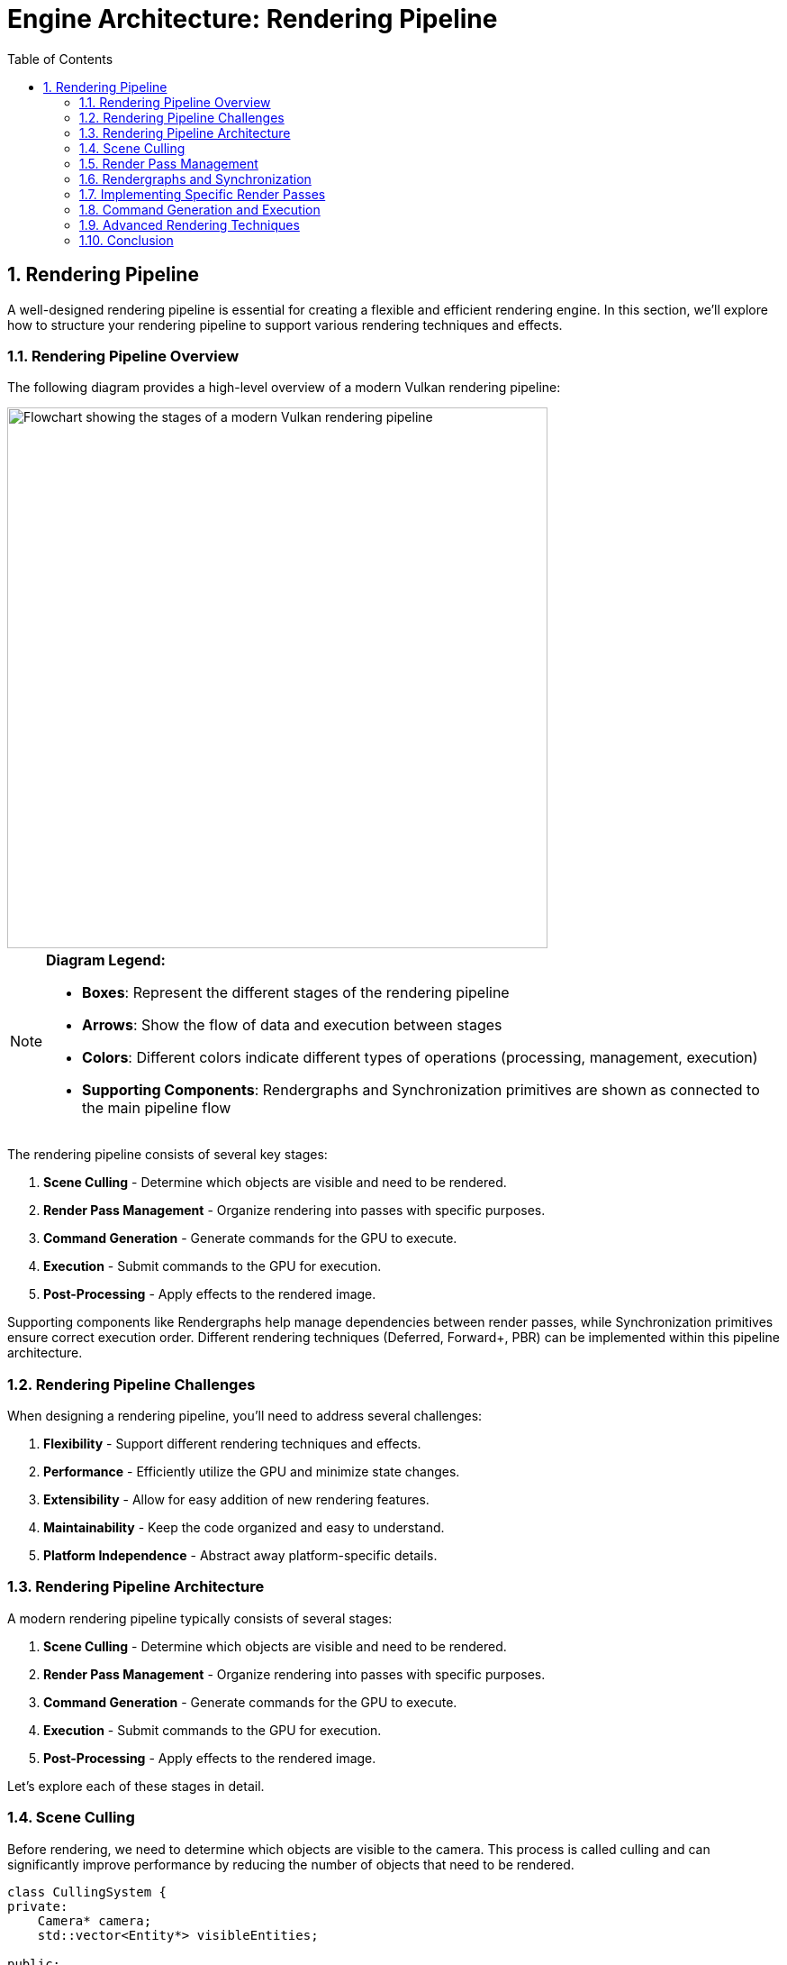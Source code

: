 :pp: {plus}{plus}

= Engine Architecture: Rendering Pipeline
:doctype: book
:sectnums:
:sectnumlevels: 4
:toc: left
:icons: font
:source-highlighter: highlightjs
:source-language: c++

== Rendering Pipeline

A well-designed rendering pipeline is essential for creating a flexible and efficient rendering engine. In this section, we'll explore how to structure your rendering pipeline to support various rendering techniques and effects.

=== Rendering Pipeline Overview

The following diagram provides a high-level overview of a modern Vulkan rendering pipeline:

image::../../../images/rendering_pipeline_flowchart.svg[Rendering Pipeline Flowchart, width=600, alt="Flowchart showing the stages of a modern Vulkan rendering pipeline"]

[NOTE]
====
*Diagram Legend:*

* *Boxes*: Represent the different stages of the rendering pipeline
* *Arrows*: Show the flow of data and execution between stages
* *Colors*: Different colors indicate different types of operations (processing, management, execution)
* *Supporting Components*: Rendergraphs and Synchronization primitives are shown as connected to the main pipeline flow
====

The rendering pipeline consists of several key stages:

1. *Scene Culling* - Determine which objects are visible and need to be rendered.
2. *Render Pass Management* - Organize rendering into passes with specific purposes.
3. *Command Generation* - Generate commands for the GPU to execute.
4. *Execution* - Submit commands to the GPU for execution.
5. *Post-Processing* - Apply effects to the rendered image.

Supporting components like Rendergraphs help manage dependencies between render passes, while Synchronization primitives ensure correct execution order. Different rendering techniques (Deferred, Forward+, PBR) can be implemented within this pipeline architecture.

=== Rendering Pipeline Challenges

When designing a rendering pipeline, you'll need to address several challenges:

1. *Flexibility* - Support different rendering techniques and effects.
2. *Performance* - Efficiently utilize the GPU and minimize state changes.
3. *Extensibility* - Allow for easy addition of new rendering features.
4. *Maintainability* - Keep the code organized and easy to understand.
5. *Platform Independence* - Abstract away platform-specific details.

=== Rendering Pipeline Architecture

A modern rendering pipeline typically consists of several stages:

1. *Scene Culling* - Determine which objects are visible and need to be rendered.
2. *Render Pass Management* - Organize rendering into passes with specific purposes.
3. *Command Generation* - Generate commands for the GPU to execute.
4. *Execution* - Submit commands to the GPU for execution.
5. *Post-Processing* - Apply effects to the rendered image.

Let's explore each of these stages in detail.

=== Scene Culling

Before rendering, we need to determine which objects are visible to the camera. This process is called culling and can significantly improve performance by reducing the number of objects that need to be rendered.

[source,cpp]
----
class CullingSystem {
private:
    Camera* camera;
    std::vector<Entity*> visibleEntities;

public:
    explicit CullingSystem(Camera* cam) : camera(cam) {}

    void SetCamera(Camera* cam) {
        camera = cam;
    }

    void CullScene(const std::vector<Entity*>& allEntities) {
        visibleEntities.clear();

        if (!camera) return;

        // Get camera frustum
        Frustum frustum = camera->GetFrustum();

        // Check each entity against the frustum
        for (auto entity : allEntities) {
            if (!entity->IsActive()) continue;

            auto meshComponent = entity->GetComponent<MeshComponent>();
            if (!meshComponent) continue;

            auto transformComponent = entity->GetComponent<TransformComponent>();
            if (!transformComponent) continue;

            // Get bounding box of the mesh
            BoundingBox boundingBox = meshComponent->GetBoundingBox();

            // Transform bounding box by entity transform
            boundingBox.Transform(transformComponent->GetTransformMatrix());

            // Check if bounding box is visible
            if (frustum.Intersects(boundingBox)) {
                visibleEntities.push_back(entity);
            }
        }
    }

    const std::vector<Entity*>& GetVisibleEntities() const {
        return visibleEntities;
    }
};
----

=== Render Pass Management

Modern rendering techniques often require multiple passes, each with a specific purpose. A render pass manager helps organize these passes and their dependencies.

In this tutorial, we use Vulkan's dynamic rendering feature with vk::raii instead of traditional render passes. Dynamic rendering simplifies the rendering process by allowing us to begin and end rendering operations with a single command, without explicitly creating VkRenderPass and VkFramebuffer objects. The vk::raii namespace provides Resource Acquisition Is Initialization (RAII) wrappers for Vulkan objects, which helps with resource management and makes the code cleaner. Additionally, our engine uses C++20 modules for better code organization, faster compilation times, and improved encapsulation.

=== Rendergraphs and Synchronization

A rendergraph is a higher-level abstraction that represents the entire rendering process as a directed acyclic graph (DAG), where nodes are render passes and edges represent dependencies between them. This approach offers several advantages over traditional render pass management:

==== What is a Rendergraph?

A rendergraph is a data structure that:

1. *Describes Resources*: Tracks all resources (textures, buffers) used in rendering.
2. *Defines Operations*: Specifies what operations (render passes) will be performed.
3. *Manages Dependencies*: Automatically determines the dependencies between operations.
4. *Handles Synchronization*: Automatically inserts necessary synchronization primitives.
5. *Optimizes Memory*: Can perform memory aliasing and other optimizations.

[source,cpp]
----
// A simple rendergraph class
class Rendergraph {
private:
    struct Resource {
        std::string name;
        vk::Format format;
        vk::Extent2D extent;
        vk::ImageUsageFlags usage;
        vk::ImageLayout initialLayout;
        vk::ImageLayout finalLayout;

        // The actual Vulkan resources
        vk::raii::Image image = nullptr;
        vk::raii::DeviceMemory memory = nullptr;
        vk::raii::ImageView view = nullptr;
    };

    struct Pass {
        std::string name;
        std::vector<std::string> inputs;  // Resources read by this pass
        std::vector<std::string> outputs; // Resources written by this pass
        std::function<void(vk::raii::CommandBuffer&)> executeFunc;
    };

    std::unordered_map<std::string, Resource> resources;
    std::vector<Pass> passes;
    std::vector<size_t> executionOrder; // Indices into passes

    // Synchronization objects
    std::vector<vk::raii::Semaphore> semaphores;
    std::vector<std::pair<size_t, size_t>> semaphoreSignalWaitPairs; // (signaling pass, waiting pass)

    vk::raii::Device& device;

public:
    explicit Rendergraph(vk::raii::Device& dev) : device(dev) {}

    // Add a resource to the rendergraph
    void AddResource(const std::string& name, vk::Format format, vk::Extent2D extent,
                    vk::ImageUsageFlags usage, vk::ImageLayout initialLayout,
                    vk::ImageLayout finalLayout) {
        Resource resource;
        resource.name = name;
        resource.format = format;
        resource.extent = extent;
        resource.usage = usage;
        resource.initialLayout = initialLayout;
        resource.finalLayout = finalLayout;

        resources[name] = resource;
    }

    // Add a pass to the rendergraph
    void AddPass(const std::string& name,
                const std::vector<std::string>& inputs,
                const std::vector<std::string>& outputs,
                std::function<void(vk::raii::CommandBuffer&)> executeFunc) {
        Pass pass;
        pass.name = name;
        pass.inputs = inputs;
        pass.outputs = outputs;
        pass.executeFunc = executeFunc;

        passes.push_back(pass);
    }

    // Compile the rendergraph
    void Compile() {
        // Build the dependency graph
        std::vector<std::vector<size_t>> dependencies(passes.size());
        std::vector<std::vector<size_t>> dependents(passes.size());

        // Map resources to the passes that write to them
        std::unordered_map<std::string, size_t> resourceWriters;

        // Find dependencies based on resource usage
        for (size_t i = 0; i < passes.size(); ++i) {
            const auto& pass = passes[i];

            // Check inputs
            for (const auto& input : pass.inputs) {
                auto it = resourceWriters.find(input);
                if (it != resourceWriters.end()) {
                    // This pass depends on the pass that writes to this resource
                    dependencies[i].push_back(it->second);
                    dependents[it->second].push_back(i);
                }
            }

            // Record outputs
            for (const auto& output : pass.outputs) {
                resourceWriters[output] = i;
            }
        }

        // Topological sort to determine execution order
        std::vector<bool> visited(passes.size(), false);
        std::vector<bool> inStack(passes.size(), false);
        std::function<void(size_t)> visit = [&](size_t node) {
            if (inStack[node]) {
                throw std::runtime_error("Cycle detected in rendergraph");
            }

            if (visited[node]) {
                return;
            }

            inStack[node] = true;

            for (auto dependent : dependents[node]) {
                visit(dependent);
            }

            inStack[node] = false;
            visited[node] = true;
            executionOrder.push_back(node);
        };

        for (size_t i = 0; i < passes.size(); ++i) {
            if (!visited[i]) {
                visit(i);
            }
        }

        // Create synchronization objects
        for (size_t i = 0; i < passes.size(); ++i) {
            for (auto dep : dependencies[i]) {
                // Create a semaphore for this dependency
                semaphores.emplace_back(device.createSemaphore({}));
                semaphoreSignalWaitPairs.emplace_back(dep, i);
            }
        }

        // Allocate actual resources
        for (auto& [name, resource] : resources) {
            // Create image
            vk::ImageCreateInfo imageInfo;
            imageInfo.setImageType(vk::ImageType::e2D)
                     .setFormat(resource.format)
                     .setExtent({resource.extent.width, resource.extent.height, 1})
                     .setMipLevels(1)
                     .setArrayLayers(1)
                     .setSamples(vk::SampleCountFlagBits::e1)
                     .setTiling(vk::ImageTiling::eOptimal)
                     .setUsage(resource.usage)
                     .setSharingMode(vk::SharingMode::eExclusive)
                     .setInitialLayout(vk::ImageLayout::eUndefined);

            resource.image = device.createImage(imageInfo);

            // Allocate memory
            vk::MemoryRequirements memRequirements = resource.image.getMemoryRequirements();

            vk::MemoryAllocateInfo allocInfo;
            allocInfo.setAllocationSize(memRequirements.size)
                     .setMemoryTypeIndex(FindMemoryType(memRequirements.memoryTypeBits,
                                                       vk::MemoryPropertyFlagBits::eDeviceLocal));

            resource.memory = device.allocateMemory(allocInfo);
            resource.image.bindMemory(*resource.memory, 0);

            // Create image view
            vk::ImageViewCreateInfo viewInfo;
            viewInfo.setImage(*resource.image)
                    .setViewType(vk::ImageViewType::e2D)
                    .setFormat(resource.format)
                    .setSubresourceRange({vk::ImageAspectFlagBits::eColor, 0, 1, 0, 1});

            resource.view = device.createImageView(viewInfo);
        }
    }

    // Execute the rendergraph
    void Execute(vk::raii::CommandBuffer& commandBuffer, vk::Queue queue) {
        std::vector<vk::CommandBuffer> cmdBuffers;
        std::vector<vk::Semaphore> waitSemaphores;
        std::vector<vk::PipelineStageFlags> waitStages;
        std::vector<vk::Semaphore> signalSemaphores;

        // For each pass in the execution order
        for (auto passIdx : executionOrder) {
            const auto& pass = passes[passIdx];

            // Collect wait semaphores for this pass
            waitSemaphores.clear();
            waitStages.clear();

            for (size_t i = 0; i < semaphoreSignalWaitPairs.size(); ++i) {
                if (semaphoreSignalWaitPairs[i].second == passIdx) {
                    waitSemaphores.push_back(*semaphores[i]);
                    waitStages.push_back(vk::PipelineStageFlagBits::eColorAttachmentOutput);
                }
            }

            // Collect signal semaphores for this pass
            signalSemaphores.clear();

            for (size_t i = 0; i < semaphoreSignalWaitPairs.size(); ++i) {
                if (semaphoreSignalWaitPairs[i].first == passIdx) {
                    signalSemaphores.push_back(*semaphores[i]);
                }
            }

            // Begin command buffer
            commandBuffer.begin({});

            // Insert image memory barriers for layout transitions
            for (const auto& input : pass.inputs) {
                auto& resource = resources[input];

                vk::ImageMemoryBarrier barrier;
                barrier.setOldLayout(resource.initialLayout)
                       .setNewLayout(vk::ImageLayout::eShaderReadOnlyOptimal)
                       .setSrcQueueFamilyIndex(VK_QUEUE_FAMILY_IGNORED)
                       .setDstQueueFamilyIndex(VK_QUEUE_FAMILY_IGNORED)
                       .setImage(*resource.image)
                       .setSubresourceRange({vk::ImageAspectFlagBits::eColor, 0, 1, 0, 1})
                       .setSrcAccessMask(vk::AccessFlagBits::eMemoryWrite)
                       .setDstAccessMask(vk::AccessFlagBits::eShaderRead);

                commandBuffer.pipelineBarrier(
                    vk::PipelineStageFlagBits::eAllCommands,
                    vk::PipelineStageFlagBits::eFragmentShader,
                    vk::DependencyFlagBits::eByRegion,
                    0, nullptr,
                    0, nullptr,
                    1, &barrier
                );
            }

            for (const auto& output : pass.outputs) {
                auto& resource = resources[output];

                vk::ImageMemoryBarrier barrier;
                barrier.setOldLayout(resource.initialLayout)
                       .setNewLayout(vk::ImageLayout::eColorAttachmentOptimal)
                       .setSrcQueueFamilyIndex(VK_QUEUE_FAMILY_IGNORED)
                       .setDstQueueFamilyIndex(VK_QUEUE_FAMILY_IGNORED)
                       .setImage(*resource.image)
                       .setSubresourceRange({vk::ImageAspectFlagBits::eColor, 0, 1, 0, 1})
                       .setSrcAccessMask(vk::AccessFlagBits::eMemoryRead)
                       .setDstAccessMask(vk::AccessFlagBits::eColorAttachmentWrite);

                commandBuffer.pipelineBarrier(
                    vk::PipelineStageFlagBits::eAllCommands,
                    vk::PipelineStageFlagBits::eColorAttachmentOutput,
                    vk::DependencyFlagBits::eByRegion,
                    0, nullptr,
                    0, nullptr,
                    1, &barrier
                );
            }

            // Execute the pass
            pass.executeFunc(commandBuffer);

            // Insert image memory barriers for final layout transitions
            for (const auto& output : pass.outputs) {
                auto& resource = resources[output];

                vk::ImageMemoryBarrier barrier;
                barrier.setOldLayout(vk::ImageLayout::eColorAttachmentOptimal)
                       .setNewLayout(resource.finalLayout)
                       .setSrcQueueFamilyIndex(VK_QUEUE_FAMILY_IGNORED)
                       .setDstQueueFamilyIndex(VK_QUEUE_FAMILY_IGNORED)
                       .setImage(*resource.image)
                       .setSubresourceRange({vk::ImageAspectFlagBits::eColor, 0, 1, 0, 1})
                       .setSrcAccessMask(vk::AccessFlagBits::eColorAttachmentWrite)
                       .setDstAccessMask(vk::AccessFlagBits::eMemoryRead);

                commandBuffer.pipelineBarrier(
                    vk::PipelineStageFlagBits::eColorAttachmentOutput,
                    vk::PipelineStageFlagBits::eAllCommands,
                    vk::DependencyFlagBits::eByRegion,
                    0, nullptr,
                    0, nullptr,
                    1, &barrier
                );
            }

            // End command buffer
            commandBuffer.end();

            // Submit command buffer
            vk::SubmitInfo submitInfo;
            submitInfo.setWaitSemaphoreCount(static_cast<uint32_t>(waitSemaphores.size()))
                      .setPWaitSemaphores(waitSemaphores.data())
                      .setPWaitDstStageMask(waitStages.data())
                      .setCommandBufferCount(1)
                      .setPCommandBuffers(&*commandBuffer)
                      .setSignalSemaphoreCount(static_cast<uint32_t>(signalSemaphores.size()))
                      .setPSignalSemaphores(signalSemaphores.data());

            queue.submit(1, &submitInfo, nullptr);
        }
    }

private:
    uint32_t FindMemoryType(uint32_t typeFilter, vk::MemoryPropertyFlags properties) {
        // Implementation to find suitable memory type
        // ...
        return 0; // Placeholder
    }
};
----

==== Vulkan Synchronization

Vulkan provides several synchronization primitives to ensure correct execution order and memory visibility:

1. *Semaphores*: Used for synchronization between queue operations (GPU-GPU synchronization).
2. *Fences*: Used for synchronization between CPU and GPU.
3. *Events*: Used for fine-grained synchronization within a command buffer.
4. *Barriers*: Used to synchronize access to resources and perform layout transitions.

Proper synchronization is crucial in Vulkan because:

1. *No Implicit Synchronization*: Unlike OpenGL, Vulkan doesn't provide implicit synchronization between operations.
2. *Parallel Execution*: Modern GPUs execute commands in parallel, which can lead to race conditions without proper synchronization.
3. *Memory Visibility*: Changes made by one operation may not be visible to another without proper barriers.

===== Pipeline Barriers

Pipeline barriers are one of the most important synchronization primitives in Vulkan. They ensure that operations before the barrier complete before operations after the barrier begin, and they can also perform layout transitions for images.

[source,cpp]
----
// Example of using a pipeline barrier for an image layout transition
void TransitionImageLayout(vk::raii::CommandBuffer& commandBuffer,
                          vk::Image image,
                          vk::Format format,
                          vk::ImageLayout oldLayout,
                          vk::ImageLayout newLayout) {
    vk::ImageMemoryBarrier barrier;
    barrier.setOldLayout(oldLayout)
           .setNewLayout(newLayout)
           .setSrcQueueFamilyIndex(VK_QUEUE_FAMILY_IGNORED)
           .setDstQueueFamilyIndex(VK_QUEUE_FAMILY_IGNORED)
           .setImage(image)
           .setSubresourceRange({vk::ImageAspectFlagBits::eColor, 0, 1, 0, 1});

    vk::PipelineStageFlags sourceStage;
    vk::PipelineStageFlags destinationStage;

    if (oldLayout == vk::ImageLayout::eUndefined &&
        newLayout == vk::ImageLayout::eTransferDstOptimal) {
        barrier.setSrcAccessMask(vk::AccessFlagBits::eNone)
               .setDstAccessMask(vk::AccessFlagBits::eTransferWrite);

        sourceStage = vk::PipelineStageFlagBits::eTopOfPipe;
        destinationStage = vk::PipelineStageFlagBits::eTransfer;
    } else if (oldLayout == vk::ImageLayout::eTransferDstOptimal &&
               newLayout == vk::ImageLayout::eShaderReadOnlyOptimal) {
        barrier.setSrcAccessMask(vk::AccessFlagBits::eTransferWrite)
               .setDstAccessMask(vk::AccessFlagBits::eShaderRead);

        sourceStage = vk::PipelineStageFlagBits::eTransfer;
        destinationStage = vk::PipelineStageFlagBits::eFragmentShader;
    } else {
        throw std::invalid_argument("Unsupported layout transition!");
    }

    commandBuffer.pipelineBarrier(
        sourceStage, destinationStage,
        vk::DependencyFlagBits::eByRegion,
        0, nullptr,
        0, nullptr,
        1, &barrier
    );
}
----

===== Semaphores and Fences

Semaphores and fences are used for coarser-grained synchronization:

[source,cpp]
----
// Example of using semaphores and fences for queue synchronization
void RenderFrame(vk::raii::Device& device, vk::Queue graphicsQueue, vk::Queue presentQueue) {
    // Wait for the previous frame to finish
    vk::Result result = device.waitForFences(1, &*inFlightFence, VK_TRUE, UINT64_MAX);
    device.resetFences(1, &*inFlightFence);

    // Acquire the next image from the swapchain
    uint32_t imageIndex;
    result = device.acquireNextImageKHR(*swapchain, UINT64_MAX,
                                       *imageAvailableSemaphore, nullptr, &imageIndex);

    // Record command buffer
    // ...

    // Submit command buffer
    vk::SubmitInfo submitInfo;
    vk::PipelineStageFlags waitStages[] = {vk::PipelineStageFlagBits::eColorAttachmentOutput};
    submitInfo.setWaitSemaphoreCount(1)
              .setPWaitSemaphores(&*imageAvailableSemaphore)
              .setPWaitDstStageMask(waitStages)
              .setCommandBufferCount(1)
              .setPCommandBuffers(&*commandBuffer)
              .setSignalSemaphoreCount(1)
              .setPSignalSemaphores(&*renderFinishedSemaphore);

    graphicsQueue.submit(1, &submitInfo, *inFlightFence);

    // Present the image
    vk::PresentInfoKHR presentInfo;
    presentInfo.setWaitSemaphoreCount(1)
               .setPWaitSemaphores(&*renderFinishedSemaphore)
               .setSwapchainCount(1)
               .setPSwapchains(&*swapchain)
               .setPImageIndices(&imageIndex);

    result = presentQueue.presentKHR(&presentInfo);
}
----

==== How Rendergraphs Help with Synchronization

Rendergraphs simplify synchronization by:

1. *Automatic Dependency Tracking*: The rendergraph knows which passes depend on which resources, so it can automatically insert the necessary synchronization primitives.
2. *Optimal Barrier Placement*: The rendergraph can analyze the entire rendering process and place barriers only where needed, reducing overhead.
3. *Layout Transitions*: The rendergraph can automatically handle image layout transitions based on how resources are used.
4. *Resource Aliasing*: The rendergraph can reuse memory for resources that aren't used simultaneously, reducing memory usage.

==== Dynamic Rendering and Its Integration with Rendergraphs

Dynamic rendering is a modern Vulkan feature that simplifies the rendering process and works particularly well with rendergraphs. Before diving into implementation examples, let's understand what dynamic rendering is and how it relates to our rendering pipeline architecture.

===== Benefits of Dynamic Rendering

Dynamic rendering offers several advantages over traditional render passes:

1. *Simplified API*: No need to create and manage VkRenderPass and VkFramebuffer objects, reducing code complexity.
2. *More Flexible Rendering*: Easier to change render targets and attachment formats at runtime.
3. *Improved Compatibility*: Works better with modern rendering techniques that don't fit well into the traditional render pass model.
4. *Reduced State Management*: Fewer objects to track and synchronize.
5. *Easier Debugging*: Simpler rendering code is easier to debug and maintain.

With dynamic rendering, we specify all rendering states (render targets,
load/store operations, etc.) directly within the vkCmdBeginRendering call,
rather than setting it up ahead of time in a VkRenderPass object. This allows for more dynamic rendering workflows and simplifies the implementation of techniques like deferred rendering.

===== Dynamic Rendering in Rendergraphs

When combined with rendergraphs, dynamic rendering becomes even more powerful. The rendergraph handles the resource dependencies and synchronization, while dynamic rendering simplifies the actual rendering process. This combination provides both flexibility and performance.

===== Example: Implementing a Deferred Renderer with a Rendergraph and Dynamic Rendering

Here's how you might implement a deferred renderer using a rendergraph with dynamic rendering:

[source,cpp]
----
void SetupDeferredRenderer(Rendergraph& graph, uint32_t width, uint32_t height) {
    // Add resources
    graph.AddResource("GBuffer_Position", vk::Format::eR16G16B16A16Sfloat, {width, height},
                     vk::ImageUsageFlagBits::eColorAttachment | vk::ImageUsageFlagBits::eInputAttachment,
                     vk::ImageLayout::eUndefined, vk::ImageLayout::eShaderReadOnlyOptimal);

    graph.AddResource("GBuffer_Normal", vk::Format::eR16G16B16A16Sfloat, {width, height},
                     vk::ImageUsageFlagBits::eColorAttachment | vk::ImageUsageFlagBits::eInputAttachment,
                     vk::ImageLayout::eUndefined, vk::ImageLayout::eShaderReadOnlyOptimal);

    graph.AddResource("GBuffer_Albedo", vk::Format::eR8G8B8A8Unorm, {width, height},
                     vk::ImageUsageFlagBits::eColorAttachment | vk::ImageUsageFlagBits::eInputAttachment,
                     vk::ImageLayout::eUndefined, vk::ImageLayout::eShaderReadOnlyOptimal);

    graph.AddResource("Depth", vk::Format::eD32Sfloat, {width, height},
                     vk::ImageUsageFlagBits::eDepthStencilAttachment | vk::ImageUsageFlagBits::eInputAttachment,
                     vk::ImageLayout::eUndefined, vk::ImageLayout::eDepthStencilAttachmentOptimal);

    graph.AddResource("FinalColor", vk::Format::eR8G8B8A8Unorm, {width, height},
                     vk::ImageUsageFlagBits::eColorAttachment | vk::ImageUsageFlagBits::eTransferSrc,
                     vk::ImageLayout::eUndefined, vk::ImageLayout::eTransferSrcOptimal);

    // Add geometry pass
    graph.AddPass("GeometryPass",
                 {}, // No inputs
                 {"GBuffer_Position", "GBuffer_Normal", "GBuffer_Albedo", "Depth"},
                 [&](vk::raii::CommandBuffer& cmd) {
                     // Begin dynamic rendering
                     std::array<vk::RenderingAttachmentInfoKHR, 3> colorAttachments;

                     // Set up color attachments for G-buffer
                     // ...

                     // Set up depth attachment
                     // ...

                     vk::RenderingInfoKHR renderingInfo;
                     renderingInfo.setRenderArea({{0, 0}, {width, height}})
                                  .setLayerCount(1)
                                  .setColorAttachmentCount(colorAttachments.size())
                                  .setPColorAttachments(colorAttachments.data())
                                  .setPDepthAttachment(&depthAttachment);

                     cmd.beginRendering(renderingInfo);

                     // Bind pipeline and draw geometry
                     // ...

                     cmd.endRendering();
                 });

    // Add lighting pass
    graph.AddPass("LightingPass",
                 {"GBuffer_Position", "GBuffer_Normal", "GBuffer_Albedo", "Depth"},
                 {"FinalColor"},
                 [&](vk::raii::CommandBuffer& cmd) {
                     // Begin dynamic rendering
                     vk::RenderingAttachmentInfoKHR colorAttachment;
                     // Set up color attachment for final color
                     // ...

                     vk::RenderingInfoKHR renderingInfo;
                     renderingInfo.setRenderArea({{0, 0}, {width, height}})
                                  .setLayerCount(1)
                                  .setColorAttachmentCount(1)
                                  .setPColorAttachments(&colorAttachment);

                     cmd.beginRendering(renderingInfo);

                     // Bind pipeline and draw full-screen quad
                     // ...

                     cmd.endRendering();
                 });

    // Compile the rendergraph
    graph.Compile();
}
----

==== Best Practices for Rendergraphs and Synchronization

1. *Minimize Synchronization*: Use the rendergraph to minimize the number of synchronization points.
2. *Batch Similar Operations*: Group similar operations together to reduce state changes.
3. *Use Appropriate Access Flags*: Be specific about which access types you need to synchronize.
4. *Avoid Redundant Barriers*: Let the rendergraph eliminate redundant barriers.
5. *Consider Memory Aliasing*: Use the rendergraph's memory aliasing capabilities to reduce memory usage.
6. *Profile and Optimize*: Use GPU profiling tools to identify synchronization bottlenecks.
7. *Handle Platform Differences*: Different GPUs may have different synchronization requirements.

[source,cpp]
----
// Forward declarations
class RenderPass;
class RenderTarget;

// Render pass manager
class RenderPassManager {
private:
    std::unordered_map<std::string, std::unique_ptr<RenderPass>> renderPasses;
    std::vector<RenderPass*> sortedPasses;
    bool dirty = true;

public:
    template<typename T, typename... Args>
    T* AddRenderPass(const std::string& name, Args&&... args) {
        static_assert(std::is_base_of<RenderPass, T>::value, "T must derive from RenderPass");

        auto it = renderPasses.find(name);
        if (it != renderPasses.end()) {
            return dynamic_cast<T*>(it->second.get());
        }

        auto pass = std::make_unique<T>(std::forward<Args>(args)...);
        T* passPtr = pass.get();
        renderPasses[name] = std::move(pass);
        dirty = true;

        return passPtr;
    }

    RenderPass* GetRenderPass(const std::string& name) {
        auto it = renderPasses.find(name);
        if (it != renderPasses.end()) {
            return it->second.get();
        }
        return nullptr;
    }

    void RemoveRenderPass(const std::string& name) {
        auto it = renderPasses.find(name);
        if (it != renderPasses.end()) {
            renderPasses.erase(it);
            dirty = true;
        }
    }

    void Execute(vk::raii::CommandBuffer& commandBuffer) {
        if (dirty) {
            SortPasses();
            dirty = false;
        }

        for (auto pass : sortedPasses) {
            pass->Execute(commandBuffer);
        }
    }

private:
    void SortPasses() {
        // Topologically sort render passes based on dependencies
        sortedPasses.clear();

        // Create a copy of render passes for sorting
        std::unordered_map<std::string, RenderPass*> passMap;
        for (const auto& [name, pass] : renderPasses) {
            passMap[name] = pass.get();
        }

        // Perform topological sort
        std::unordered_set<std::string> visited;
        std::unordered_set<std::string> visiting;

        for (const auto& [name, pass] : passMap) {
            if (visited.find(name) == visited.end()) {
                TopologicalSort(name, passMap, visited, visiting);
            }
        }
    }

    void TopologicalSort(const std::string& name,
                         const std::unordered_map<std::string, RenderPass*>& passMap,
                         std::unordered_set<std::string>& visited,
                         std::unordered_set<std::string>& visiting) {
        visiting.insert(name);

        auto pass = passMap.at(name);
        for (const auto& dep : pass->GetDependencies()) {
            if (visited.find(dep) == visited.end()) {
                if (visiting.find(dep) != visiting.end()) {
                    // Circular dependency detected
                    throw std::runtime_error("Circular dependency detected in render passes");
                }
                TopologicalSort(dep, passMap, visited, visiting);
            }
        }

        visiting.erase(name);
        visited.insert(name);
        sortedPasses.push_back(pass);
    }
};

// Base render pass class
class RenderPass {
private:
    std::string name;
    std::vector<std::string> dependencies;
    RenderTarget* target = nullptr;
    bool enabled = true;

public:
    explicit RenderPass(const std::string& passName) : name(passName) {}
    virtual ~RenderPass() = default;

    const std::string& GetName() const { return name; }

    void AddDependency(const std::string& dependency) {
        dependencies.push_back(dependency);
    }

    const std::vector<std::string>& GetDependencies() const {
        return dependencies;
    }

    void SetRenderTarget(RenderTarget* renderTarget) {
        target = renderTarget;
    }

    RenderTarget* GetRenderTarget() const {
        return target;
    }

    void SetEnabled(bool isEnabled) {
        enabled = isEnabled;
    }

    bool IsEnabled() const {
        return enabled;
    }

    virtual void Execute(vk::raii::CommandBuffer& commandBuffer) {
        if (!enabled) return;

        BeginPass(commandBuffer);
        Render(commandBuffer);
        EndPass(commandBuffer);
    }

protected:
    // With dynamic rendering, BeginPass typically calls vkCmdBeginRendering
    // instead of vkCmdBeginRenderPass
    virtual void BeginPass(vk::raii::CommandBuffer& commandBuffer) = 0;
    virtual void Render(vk::raii::CommandBuffer& commandBuffer) = 0;
    // With dynamic rendering, EndPass typically calls vkCmdEndRendering
    // instead of vkCmdEndRenderPass
    virtual void EndPass(vk::raii::CommandBuffer& commandBuffer) = 0;
};

// Render target class
class RenderTarget {
private:
    vk::raii::Image colorImage = nullptr;
    vk::raii::DeviceMemory colorMemory = nullptr;
    vk::raii::ImageView colorImageView = nullptr;

    vk::raii::Image depthImage = nullptr;
    vk::raii::DeviceMemory depthMemory = nullptr;
    vk::raii::ImageView depthImageView = nullptr;

    uint32_t width;
    uint32_t height;

public:
    RenderTarget(uint32_t w, uint32_t h) : width(w), height(h) {
        // Create color and depth images
        CreateColorResources();
        CreateDepthResources();

        // Note: With dynamic rendering, we don't need to create VkRenderPass
        // or VkFramebuffer objects. Instead, we just create the images and
        // image views that will be used directly with vkCmdBeginRendering.
    }

    // No need for explicit destructor with RAII objects

    vk::ImageView GetColorImageView() const { return *colorImageView; }
    vk::ImageView GetDepthImageView() const { return *depthImageView; }

    uint32_t GetWidth() const { return width; }
    uint32_t GetHeight() const { return height; }

private:
    void CreateColorResources() {
        // Implementation to create color image, memory, and view
        // With dynamic rendering, we just need to create the image and image view
        // that will be used with vkCmdBeginRendering
        // ...
    }

    void CreateDepthResources() {
        // Implementation to create depth image, memory, and view
        // With dynamic rendering, we just need to create the image and image view
        // that will be used with vkCmdBeginRendering
        // ...
    }

    vk::raii::Device& GetDevice() {
        // Get device from somewhere (e.g., singleton or parameter)
        // ...
        static vk::raii::Device device = nullptr; // Placeholder
        return device;
    }
};
----

=== Implementing Specific Render Passes

Now let's implement some specific render passes:

[source,cpp]
----
// Geometry pass for deferred rendering
class GeometryPass : public RenderPass {
private:
    CullingSystem* cullingSystem;

    // G-buffer textures
    RenderTarget* gBuffer;

public:
    GeometryPass(const std::string& name, CullingSystem* culling)
        : RenderPass(name), cullingSystem(culling) {
        // Create G-buffer render target
        gBuffer = new RenderTarget(1920, 1080); // Example resolution
        SetRenderTarget(gBuffer);
    }

    ~GeometryPass() override {
        delete gBuffer;
    }

protected:
    void BeginPass(vk::raii::CommandBuffer& commandBuffer) override {
        // Begin rendering with dynamic rendering
        vk::RenderingInfoKHR renderingInfo;

        // Set up color attachment
        vk::RenderingAttachmentInfoKHR colorAttachment;
        colorAttachment.setImageView(gBuffer->GetColorImageView())
                       .setImageLayout(vk::ImageLayout::eColorAttachmentOptimal)
                       .setLoadOp(vk::AttachmentLoadOp::eClear)
                       .setStoreOp(vk::AttachmentStoreOp::eStore)
                       .setClearValue(vk::ClearColorValue(std::array<float, 4>{0.0f, 0.0f, 0.0f, 1.0f}));

        // Set up depth attachment
        vk::RenderingAttachmentInfoKHR depthAttachment;
        depthAttachment.setImageView(gBuffer->GetDepthImageView())
                       .setImageLayout(vk::ImageLayout::eDepthStencilAttachmentOptimal)
                       .setLoadOp(vk::AttachmentLoadOp::eClear)
                       .setStoreOp(vk::AttachmentStoreOp::eStore)
                       .setClearValue(vk::ClearDepthStencilValue(1.0f, 0));

        // Configure rendering info
        renderingInfo.setRenderArea(vk::Rect2D({0, 0}, {gBuffer->GetWidth(), gBuffer->GetHeight()}))
                     .setLayerCount(1)
                     .setColorAttachmentCount(1)
                     .setPColorAttachments(&colorAttachment)
                     .setPDepthAttachment(&depthAttachment);

        // Begin dynamic rendering
        commandBuffer.beginRendering(renderingInfo);
    }

    void Render(vk::raii::CommandBuffer& commandBuffer) override {
        // Get visible entities
        const auto& visibleEntities = cullingSystem->GetVisibleEntities();

        // Render each entity to G-buffer
        for (auto entity : visibleEntities) {
            auto meshComponent = entity->GetComponent<MeshComponent>();
            auto transformComponent = entity->GetComponent<TransformComponent>();

            if (meshComponent && transformComponent) {
                // Bind pipeline for G-buffer rendering
                // ...

                // Set model matrix
                // ...

                // Draw mesh
                // ...
            }
        }
    }

    void EndPass(vk::raii::CommandBuffer& commandBuffer) override {
        // End dynamic rendering
        commandBuffer.endRendering();
    }
};

// Lighting pass for deferred rendering
class LightingPass : public RenderPass {
private:
    GeometryPass* geometryPass;
    std::vector<Light*> lights;

public:
    LightingPass(const std::string& name, GeometryPass* gPass)
        : RenderPass(name), geometryPass(gPass) {
        // Add dependency on geometry pass
        AddDependency(gPass->GetName());
    }

    void AddLight(Light* light) {
        lights.push_back(light);
    }

    void RemoveLight(Light* light) {
        auto it = std::find(lights.begin(), lights.end(), light);
        if (it != lights.end()) {
            lights.erase(it);
        }
    }

protected:
    void BeginPass(vk::raii::CommandBuffer& commandBuffer) override {
        // Begin rendering with dynamic rendering
        vk::RenderingInfoKHR renderingInfo;

        // Set up color attachment for the lighting pass
        vk::RenderingAttachmentInfoKHR colorAttachment;
        colorAttachment.setImageView(GetRenderTarget()->GetColorImageView())
                       .setImageLayout(vk::ImageLayout::eColorAttachmentOptimal)
                       .setLoadOp(vk::AttachmentLoadOp::eClear)
                       .setStoreOp(vk::AttachmentStoreOp::eStore)
                       .setClearValue(vk::ClearColorValue(std::array<float, 4>{0.0f, 0.0f, 0.0f, 1.0f}));

        // Configure rendering info
        renderingInfo.setRenderArea(vk::Rect2D({0, 0}, {GetRenderTarget()->GetWidth(), GetRenderTarget()->GetHeight()}))
                     .setLayerCount(1)
                     .setColorAttachmentCount(1)
                     .setPColorAttachments(&colorAttachment);

        // Begin dynamic rendering
        commandBuffer.beginRendering(renderingInfo);
    }

    void Render(vk::raii::CommandBuffer& commandBuffer) override {
        // Bind G-buffer textures from the geometry pass
        auto gBuffer = geometryPass->GetRenderTarget();

        // Set up descriptor sets for G-buffer textures
        // With dynamic rendering, we access the G-buffer textures directly as shader resources
        // rather than as subpass inputs

        // Render full-screen quad with lighting shader
        // ...

        // For each light
        for (auto light : lights) {
            // Set light properties
            // ...

            // Draw light volume
            // ...
        }
    }

    void EndPass(vk::raii::CommandBuffer& commandBuffer) override {
        // End dynamic rendering
        commandBuffer.endRendering();
    }
};

// Post-process effect base class
class PostProcessEffect {
public:
    virtual ~PostProcessEffect() = default;
    virtual void Apply(vk::raii::CommandBuffer& commandBuffer) = 0;
};

// Post-processing pass
class PostProcessPass : public RenderPass {
private:
    LightingPass* lightingPass;
    std::vector<PostProcessEffect*> effects;

public:
    PostProcessPass(const std::string& name, LightingPass* lPass)
        : RenderPass(name), lightingPass(lPass) {
        // Add dependency on lighting pass
        AddDependency(lPass->GetName());
    }

    void AddEffect(PostProcessEffect* effect) {
        effects.push_back(effect);
    }

    void RemoveEffect(PostProcessEffect* effect) {
        auto it = std::find(effects.begin(), effects.end(), effect);
        if (it != effects.end()) {
            effects.erase(it);
        }
    }

protected:
    void BeginPass(vk::raii::CommandBuffer& commandBuffer) override {
        // Begin rendering with dynamic rendering
        vk::RenderingInfoKHR renderingInfo;

        // Set up color attachment for the post-processing pass
        vk::RenderingAttachmentInfoKHR colorAttachment;
        colorAttachment.setImageView(GetRenderTarget()->GetColorImageView())
                       .setImageLayout(vk::ImageLayout::eColorAttachmentOptimal)
                       .setLoadOp(vk::AttachmentLoadOp::eClear)
                       .setStoreOp(vk::AttachmentStoreOp::eStore)
                       .setClearValue(vk::ClearColorValue(std::array<float, 4>{0.0f, 0.0f, 0.0f, 1.0f}));

        // Configure rendering info
        renderingInfo.setRenderArea(vk::Rect2D({0, 0}, {GetRenderTarget()->GetWidth(), GetRenderTarget()->GetHeight()}))
                     .setLayerCount(1)
                     .setColorAttachmentCount(1)
                     .setPColorAttachments(&colorAttachment);

        // Begin dynamic rendering
        commandBuffer.beginRendering(renderingInfo);
    }

    void Render(vk::raii::CommandBuffer& commandBuffer) override {
        // With dynamic rendering, each effect can set up its own rendering state
        // and access input textures directly as shader resources

        // Apply each post-process effect
        for (auto effect : effects) {
            effect->Apply(commandBuffer);
        }
    }

    void EndPass(vk::raii::CommandBuffer& commandBuffer) override {
        // End dynamic rendering
        commandBuffer.endRendering();
    }
};
----

=== Command Generation and Execution

Once we have our render passes set up, we need to generate and execute commands:

[source,cpp]
----
class Renderer {
private:
    vk::raii::Device device = nullptr;
    vk::Queue graphicsQueue;
    vk::raii::CommandPool commandPool = nullptr;

    RenderPassManager renderPassManager;
    CullingSystem cullingSystem;

    // Current frame resources
    vk::raii::CommandBuffer commandBuffer = nullptr;
    vk::raii::Fence fence = nullptr;
    vk::raii::Semaphore imageAvailableSemaphore = nullptr;
    vk::raii::Semaphore renderFinishedSemaphore = nullptr;

public:
    Renderer(vk::raii::Device& dev, vk::Queue queue) : device(dev), graphicsQueue(queue) {
        // Create command pool
        // ...

        // Create synchronization objects
        // ...

        // Set up render passes
        SetupRenderPasses();
    }

    // No need for explicit destructor with RAII objects

    void SetCamera(Camera* camera) {
        cullingSystem.SetCamera(camera);
    }

    void Render(const std::vector<Entity*>& entities) {
        // Wait for previous frame to finish
        fence.wait(UINT64_MAX);
        fence.reset();

        // Reset command buffer
        commandBuffer.reset();

        // Perform culling
        cullingSystem.CullScene(entities);

        // Record commands
        vk::CommandBufferBeginInfo beginInfo;
        commandBuffer.begin(beginInfo);

        // Execute render passes
        renderPassManager.Execute(commandBuffer);

        commandBuffer.end();

        // Submit command buffer
        vk::SubmitInfo submitInfo;

        // With vk::raii, we need to dereference the command buffer
        vk::CommandBuffer rawCommandBuffer = *commandBuffer;
        submitInfo.setCommandBufferCount(1);
        submitInfo.setPCommandBuffers(&rawCommandBuffer);

        // Set up wait and signal semaphores
        vk::PipelineStageFlags waitStages[] = { vk::PipelineStageFlagBits::eColorAttachmentOutput };

        // With vk::raii, we need to dereference the semaphores
        vk::Semaphore rawImageAvailableSemaphore = *imageAvailableSemaphore;
        vk::Semaphore rawRenderFinishedSemaphore = *renderFinishedSemaphore;

        submitInfo.setWaitSemaphoreCount(1);
        submitInfo.setPWaitSemaphores(&rawImageAvailableSemaphore);
        submitInfo.setPWaitDstStageMask(waitStages);
        submitInfo.setSignalSemaphoreCount(1);
        submitInfo.setPSignalSemaphores(&rawRenderFinishedSemaphore);

        // With vk::raii, we need to dereference the fence
        vk::Fence rawFence = *fence;
        graphicsQueue.submit(1, &submitInfo, rawFence);
    }

private:
    void SetupRenderPasses() {
        // Create geometry pass
        auto geometryPass = renderPassManager.AddRenderPass<GeometryPass>("GeometryPass", &cullingSystem);

        // Create lighting pass
        auto lightingPass = renderPassManager.AddRenderPass<LightingPass>("LightingPass", geometryPass);

        // Create post-process pass
        auto postProcessPass = renderPassManager.AddRenderPass<PostProcessPass>("PostProcessPass", lightingPass);

        // Add post-process effects
        // ...
    }
};
----

=== Advanced Rendering Techniques

For detailed information about advanced rendering techniques such as Deferred Rendering, Forward+ Rendering, and Physically Based Rendering (PBR), please refer to the link:../Appendix/appendix.adoc#advanced-rendering-techniques[Advanced Rendering Techniques] section in the Appendix. This section includes references to valuable resources for further reading.

=== Conclusion

A well-designed rendering pipeline is essential for creating a flexible and efficient rendering engine. By implementing the techniques described in this section, you can create a system that:

1. Efficiently culls invisible objects
2. Organizes rendering into passes with clear dependencies
3. Supports advanced rendering techniques like deferred rendering and PBR
4. Can be easily extended with new effects and features

In the next section, we'll explore event systems, which provide a flexible way for different parts of your engine to communicate with each other.

link:04_resource_management.adoc[Previous: Resource Management] | link:06_event_systems.adoc[Next: Event Systems]
